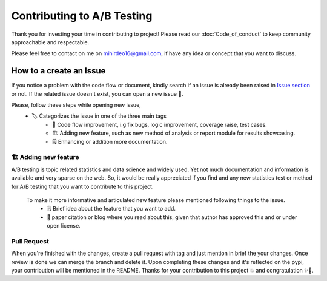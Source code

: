 =============================
Contributing to A/B Testing
=============================

Thank you for investing your time in contributing to project! Please read our :doc:`Code_of_conduct` to keep community approachable and respectable.

Please feel free to contact on me on `mihirdeo16@gmail.com <mihirdeo16@gmail.com>`_, if have any idea or concept that you want to discuss. 


How to a create an Issue
---------------------------

If you notice a problem with the code flow or document, kindly search if an issue is already been raised in `Issue section <https://github.com/mihirdeo16/ab-testing/issues>`_ or not. 
If the related issue doesn't exist, you can open a new issue 🙌.

Please, follow these steps while opening new issue,
 - 🏷️ Categorizes the issue in one of the three main tags
    + 🔧 Code flow improvement, i.g fix bugs, logic improvement, coverage raise, test cases.
    + 🏗️ Adding new feature, such as new method of analysis or report module for results showcasing.
    + 🗒️ Enhancing or addition more documentation.


🏗️ Adding new feature
+++++++++++++++++++++++
A/B testing is topic related statistics and data science and widely used. Yet not much documentation and information is available and very sparse on the web. 
So, it would be really appreciated if you find and any new statistics test or method for A/B testing that you want to contribute to this project. 

 To make it more informative and articulated new feature please mentioned following things to the issue.
  + 🗒️ Brief idea about the feature that you want to add.
  + 🔬 paper citation or blog where you read about this, given that author has approved this and or under open license.


Pull Request
++++++++++++++
When you're finished with the changes, create a pull request with tag and just mention in brief the your changes. 
Once review is done we can merge the branch and delete it. Upon completing these changes and it's reflected on the pypi, your contribution will be mentioned in the README.
Thanks for your contribution to this project 💥 and congratulation ✨🎉.

